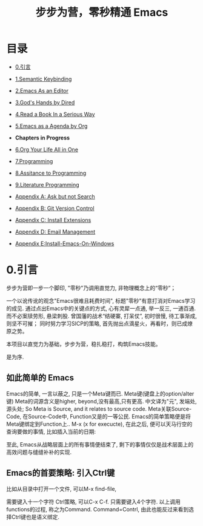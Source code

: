 #+TITLE: 步步为营，零秒精通 Emacs
* 目录
- [[#引言][0.引言]]
- [[file:01.Semantic-Keybinding.org][1.Semantic Keybinding]]
- [[file:02.Emacs-As-an-Editor.org][2.Emacs As an Editor]]
- [[file:03.God's-Eyes-and-Hands-by-Dired-and-Bookmarks.org][3.God's Hands by Dired]]
- [[file:04.Read-a-Book-In-a-Serioius-Way.org][4.Read a Book In a Serious Way]]
- [[file:05.Emacs-as-a-Agenda-by-Org.org][5.Emacs as a Agenda by Org]]
+ *Chapters in Progress*
- [[file:06.Org-Your-Life-All-in-One.org][6.Org Your Life All in One]]
- [[file:07.Programming.org][7.Programming]]
- [[file:08.Assitance-to-Programming.org][8.Assitance to Programming]]
- [[file:09.Literature-Programming.org][9.Literature Programming]]

- [[file:Appendix-A.Ask and Harvest Answers.org][Appendix A: Ask but not Search]]
- [[file:Appendix-B.Git Version Control.org][Appendix B: Git Version Control]]
- [[file:Appendix-C.Install Extensions.org][Appendix C: Install Extensions]]
- [[file:Appendix-D.Email Management.org][Appendix D: Email Management]]
- [[file:Appendix-D.Install-Emacs-On-Windows.md][Appendix E:Install-Emacs-On-Windows]]

* 0.引言
步步为营即一步一个脚印, "零秒"乃调用直觉力, 非物理概念上的“零秒”；
# 八股文的结构.
一个以讹传讹的观念"Emacs很难且耗费时间", 标题"零秒"有意打消对Emacs学习的成见. 通过点出Emacs中的关键点的方式, 心有灵犀一点通, 举一反三, 一通百通. 而不必案牍劳形, 悬梁刺股.
曾国藩的战术“结硬寨, 打呆仗”, 初时很慢, 待工事渐成, 则坚不可摧；
同时努力学习SICP的策略, 首先抛出点滴星火，再看时，则已成燎原之势。

本项目以直觉力为基础，步步为营，稳扎稳打，构筑Emacs技能。

是为序.

** 如此简单的 Emacs

Emacs的简单, 一言以蔽之, 只是一个Meta键而已.
Meta键(键盘上的option/alter键)
Meta的词源含义是higher, beyond,没有最高,只有更高.
中文译为"元", 发端处, 源头处;
So Meta is Source, and it relates to source code.
Meta关联Source-Code, 在Source-Code中, Function又是的一等公民.
Emacs的简单策略便是将Meta键绑定到Function上..
M-x (x for execucte), 在此之后, 便可以天马行空的查询要做的事情,
比如插入当前的日期:
#+ATTR_HTML: :width 500px
[[file:images/00.preface-current-date.png]]

至此, Emacs从战略层面上的所有事情便结束了, 剩下的事情仅仅是战术层面上的高效问题与缝缝补补的实现.

** Emacs的首要策略: 引入Ctrl键

比如从目录中打开一个文件, 可以M-x find-file,
#+ATTR_HTML: :width 500px
[[file:images/00.preface-find-file.png]]
需要键入十一个字符 Ctrl策略, 可以C-x C-f. 只需要键入4个字符.
以上调用functions的过程, 称之为Command. Command=Contrl, 由此也能反过来看到选择Ctrl键也是语义绑定.

